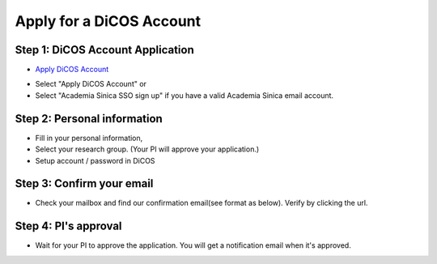 Apply for a DiCOS Account
==========================

Step 1: DiCOS Account Application
^^^^^^^^^^^^^^^^^^^^^^^^^^^^^^^^^^^

* `Apply DiCOS Account <http://canew.twgrid.org/ApplyAccount/ApplyAccount.php>`_

.. image:: image/dicos_apply_account_main.jpg

* Select "Apply DiCOS Account" or
* Select "Academia Sinica SSO sign up" if you have a valid Academia Sinica email account.

Step 2: Personal information
^^^^^^^^^^^^^^^^^^^^^^^^^^^^^^^^^^^

* Fill in your personal information,
* Select your research group. (Your PI will approve your application.)
* Setup account / password in DiCOS

.. image:: image/dicos_apply_account.png

Step 3: Confirm your email
^^^^^^^^^^^^^^^^^^^^^^^^^^^^^^^^^^^

* Check your mailbox and find our confirmation email(see format as below). Verify by clicking the url.

.. image:: image/dicos_confirm_email.jpg

Step 4: PI's approval
^^^^^^^^^^^^^^^^^^^^^^^^^^^^^^^^^^^

* Wait for your PI to approve the application. You will get a notification email when it's approved.
